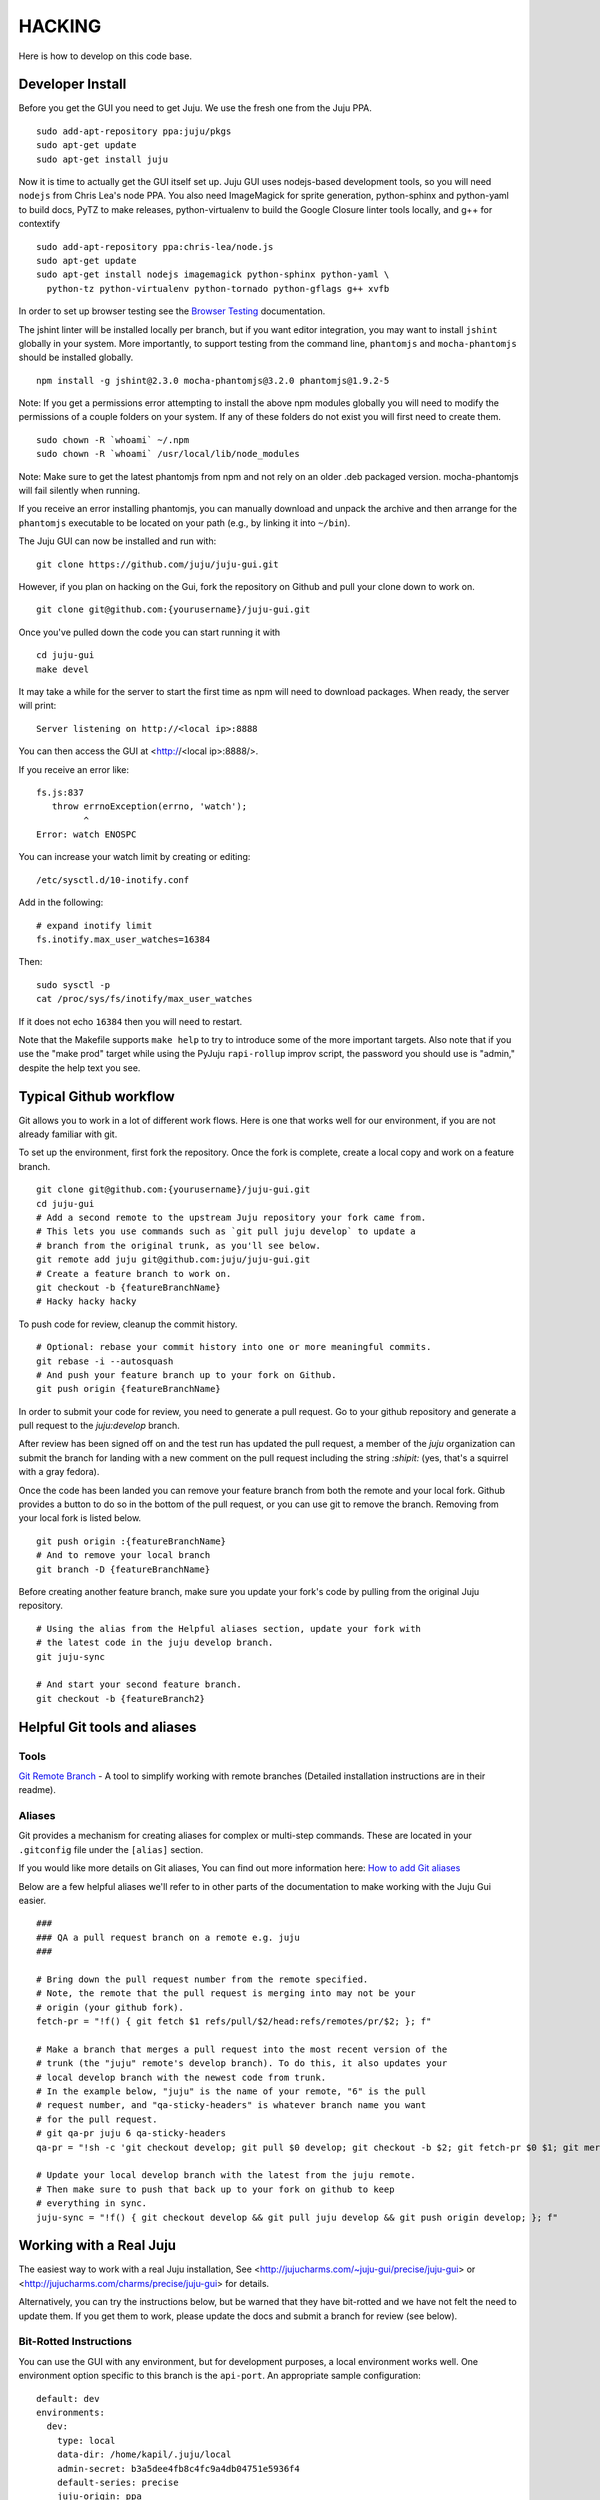 .. Run "make view-main-doc" to render this file and read it in the browser
   alongside the whole project documentation. To do this, you need the
   dependencies described in the "Documentation" section below.

=======
HACKING
=======

Here is how to develop on this code base.

Developer Install
=================

Before you get the GUI you need to get Juju. We use the fresh one from the Juju
PPA.

::

  sudo add-apt-repository ppa:juju/pkgs
  sudo apt-get update
  sudo apt-get install juju


Now it is time to actually get the GUI itself set up.  Juju GUI uses
nodejs-based development tools, so you will need ``nodejs`` from Chris
Lea's node PPA. You also need ImageMagick for sprite generation, python-sphinx
and python-yaml to build docs, PyTZ to make releases, python-virtualenv to build
the Google Closure linter tools locally, and g++ for contextify

::

  sudo add-apt-repository ppa:chris-lea/node.js
  sudo apt-get update
  sudo apt-get install nodejs imagemagick python-sphinx python-yaml \
    python-tz python-virtualenv python-tornado python-gflags g++ xvfb

In order to set up browser testing see the `Browser Testing
<https://github.com/juju/juju-gui/blob/develop/docs/browser-testing.rst>`_
documentation.

The jshint linter will be installed locally per branch, but if you want editor
integration, you may want to install ``jshint`` globally in your system.  More
importantly, to support testing from the command line, ``phantomjs`` and
``mocha-phantomjs`` should be installed globally.

::

  npm install -g jshint@2.3.0 mocha-phantomjs@3.2.0 phantomjs@1.9.2-5

Note: If you get a permissions error attempting to install the above npm modules
globally you will need to modify the permissions of a couple folders on your
system. If any of these folders do not exist you will first need to create
them.

::

  sudo chown -R `whoami` ~/.npm
  sudo chown -R `whoami` /usr/local/lib/node_modules

Note: Make sure to get the latest phantomjs from npm and not rely on an older
.deb packaged version. mocha-phantomjs will fail silently when running.

If you receive an error installing phantomjs, you can manually download and
unpack the archive and then arrange for the ``phantomjs`` executable to be
located on your path (e.g., by linking it into ``~/bin``).

The Juju GUI can now be installed and run with:

::

  git clone https://github.com/juju/juju-gui.git


However, if you plan on hacking on the Gui, fork the repository on Github and
pull your clone down to work on.

::


  git clone git@github.com:{yourusername}/juju-gui.git


Once you've pulled down the code you can start running it with

::

  cd juju-gui
  make devel

It may take a while for the server to start the first time as npm will
need to download packages.  When ready, the server will print::

  Server listening on http://<local ip>:8888

You can then access the GUI at <http://<local ip>:8888/>.

If you receive an error like::

  fs.js:837
     throw errnoException(errno, 'watch');
           ^
  Error: watch ENOSPC

You can increase your watch limit by creating or editing::

  /etc/sysctl.d/10-inotify.conf

Add in the following::

  # expand inotify limit
  fs.inotify.max_user_watches=16384

Then::

  sudo sysctl -p
  cat /proc/sys/fs/inotify/max_user_watches

If it does not echo ``16384`` then you will need to restart.

Note that the Makefile supports ``make help`` to try to introduce some of the
more important targets.  Also note that if you use the "make prod" target
while using the PyJuju ``rapi-rollup`` improv script, the password you should
use is "admin," despite the help text you see.


Typical Github workflow
=======================

Git allows you to work in a lot of different work flows. Here is one that
works well for our environment, if you are not already familiar with git.

To set up the environment, first fork the repository. Once the fork is
complete, create a local copy and work on a feature branch.

::

  git clone git@github.com:{yourusername}/juju-gui.git
  cd juju-gui
  # Add a second remote to the upstream Juju repository your fork came from.
  # This lets you use commands such as `git pull juju develop` to update a
  # branch from the original trunk, as you'll see below.
  git remote add juju git@github.com:juju/juju-gui.git
  # Create a feature branch to work on.
  git checkout -b {featureBranchName}
  # Hacky hacky hacky


To push code for review, cleanup the commit history.

::

  # Optional: rebase your commit history into one or more meaningful commits.
  git rebase -i --autosquash
  # And push your feature branch up to your fork on Github.
  git push origin {featureBranchName}


In order to submit your code for review, you need to generate a pull request.
Go to your github repository and generate a pull request to the `juju:develop`
branch.

After review has been signed off on and the test run has updated the pull
request, a member of the `juju` organization can submit the branch for landing
with a new comment on the pull request including the string `:shipit:` (yes,
that's a squirrel with a gray fedora).

Once the code has been landed you can remove your feature branch from both the
remote and your local fork. Github provides a button to do so in the bottom of
the pull request, or you can use git to remove the branch. Removing from your
local fork is listed below.

::

  git push origin :{featureBranchName}
  # And to remove your local branch
  git branch -D {featureBranchName}

Before creating another feature branch, make sure you update your fork's code
by pulling from the original Juju repository.

::

  # Using the alias from the Helpful aliases section, update your fork with
  # the latest code in the juju develop branch.
  git juju-sync

  # And start your second feature branch.
  git checkout -b {featureBranch2}


Helpful Git tools and aliases
=============================

Tools
-----

`Git Remote Branch
<https://github.com/webmat/git_remote_branch>`_ - A tool to simplify working
with remote branches (Detailed installation instructions are in their readme).

Aliases
-------

Git provides a mechanism for creating aliases for complex or multi-step
commands. These are located in your ``.gitconfig`` file under the
``[alias]`` section.

If you would like more details on Git aliases, You can find out more
information here: `How to add Git aliases
<https://git.wiki.kernel.org/index.php/Aliases>`_

Below are a few helpful aliases we'll refer to in other parts of the
documentation to make working with the Juju Gui easier.

::

  ###
  ### QA a pull request branch on a remote e.g. juju
  ###

  # Bring down the pull request number from the remote specified.
  # Note, the remote that the pull request is merging into may not be your
  # origin (your github fork).
  fetch-pr = "!f() { git fetch $1 refs/pull/$2/head:refs/remotes/pr/$2; }; f"

  # Make a branch that merges a pull request into the most recent version of the
  # trunk (the "juju" remote's develop branch). To do this, it also updates your
  # local develop branch with the newest code from trunk.
  # In the example below, "juju" is the name of your remote, "6" is the pull
  # request number, and "qa-sticky-headers" is whatever branch name you want
  # for the pull request.
  # git qa-pr juju 6 qa-sticky-headers
  qa-pr = "!sh -c 'git checkout develop; git pull $0 develop; git checkout -b $2; git fetch-pr $0 $1; git merge pr/$1'"

  # Update your local develop branch with the latest from the juju remote.
  # Then make sure to push that back up to your fork on github to keep
  # everything in sync.
  juju-sync = "!f() { git checkout develop && git pull juju develop && git push origin develop; }; f"


Working with a Real Juju
========================

The easiest way to work with a real Juju installation, See
<http://jujucharms.com/~juju-gui/precise/juju-gui> or
<http://jujucharms.com/charms/precise/juju-gui> for details.

Alternatively, you can try the instructions below, but be warned that they
have bit-rotted and we have not felt the need to update them.  If you get them
to work, please update the docs and submit a branch for review (see below).

Bit-Rotted Instructions
-----------------------

You can use the GUI with any environment, but for development purposes, a
local environment works well. One environment option specific to this branch
is the ``api-port``. An appropriate sample configuration::

  default: dev
  environments:
    dev:
      type: local
      data-dir: /home/kapil/.juju/local
      admin-secret: b3a5dee4fb8c4fc9a4db04751e5936f4
      default-series: precise
      juju-origin: ppa
      api-port: 8081

Note that ``juju-origin`` is set to the PPA, the API server runs outside of
the container, and it is launched using whichever branch you are using.

Also note that the ``api-port`` should be set at ``8081``, which the GUI's
initial environment connection currently defaults to.

You will need to bootstrap the local environment, and deploy one service.
The API server needs access to the provisioning credentials which are
lazily initialized in Juju upon usage.

``Juju-gui`` and ``rapi-rollup`` can communicate via an encrypted WebSocket
connection: to enable it, add the following line to the config above::

  api-secure: true

You will also need to edit ``app/config-debug.js`` and ``app/config-prod.js``
replacing ``ws://localhost:8081/ws`` with ``wss://localhost:8081/ws``.

By default, ``rapi-rollup`` uses a self-signed certificate; because of that you
will need to visit the <https://localhost:8081/ws> WebSocket URL with your
browser and accept the included self-signed certificate, or the WebSocket
encrypted connection will not work.

In order to use a different certificate you add an ``api-keys`` option to the
config above: its value will be the path of the directory containing the
certificate and the private key, whose filenames will have to be respectively
``juju.crt`` and ``juju.key``.

After this, the GUI should be functional (it automatically polls the
API server for establishing a websocket).

Running Unit Tests
==================

``make test-prod`` or ``make test-debug`` will run the CLI based test
runner. If you need to debug a test in the browser, use ``make test-server``.

Running Lint
============

Run the linters with ``make lint``.  ``make beautify`` will use the Google
Closure tools to try and force the code to conform to some of the guidelines,
with variable success.  It can help, but we suggest you first commit your code
to your branch and only then run make beautify, so you can easily see and
evaluate the changes it made.

If you have done a large refactoring and the yuidoc linter complains about a
lot of code that no longer exists or has been moved or renamed, note that
``make undocumented`` can reproduce the undocumented file so as to quiet the
linter. If you need to do this, please make sure that the length (``wc -l``)
of the new "undocumented" file is the same or smaller than it was before.

.. _all-docs:

Documentation
=============

The ``make docs`` command generates the code and the project documentation
together. The ``make view-docs`` command does the above and also opens both
docs in the browser.

Code Documentation
------------------

Generated documentation for the JavaScript code is available in the ``yuidoc/``
directory.  You can build and view the docs by running::

  make view-code-doc

See the `style guide
<https://github.com/juju/juju-gui/blob/develop/docs/style-guide.rst>`_
document for details on how to write the embedded documentation.

Project Documentation
---------------------

The project documentation is available in the ``docs/`` directory. As already
mentioned in the developer installation instructions above, it needs Sphinx
and Python-yaml.  To build and view the documentation, use these commands::

  make view-main-doc

Filing Bugs
===========

Please file bugs here:

https://bugs.launchpad.net/juju-gui/+filebug

Proposing Branches
==================

We use ``lbox`` to propose branches for review and submit them to the trunk.
Gustavo Niemeyer has `a helpful blogpost`_ about this tool.  See the
`Process Document - preparing for a review
<https://github.com/juju/juju-gui/blob/develop/docs/process.rst#checklist-for-preparing-for-a-review>`_
, for a step-by-step checklist on how to prepare branches for review.

.. _`a helpful blogpost`:
    http://blog.labix.org/2011/11/17/launchpad-rietveld-happycodereviews

Making Targets Quickly Without Bazaar
=====================================

Within a checkout, a lightweight checkout, or a branch, you may run make as
``NO_BZR=1 make [target]`` in order to prevent the Makefile from running any
Bazaar commands, all of which access the parent branch over the network. Where
Bazaar may have provided information such as the revno, sensible defaults are
used instead.  Because many of these Bazaar commands are used to populate
variables regardless of the target, defining NO_BZR will have an effect on all
targets, except ``dist``, which will refuse to complete.

Note that this allows one to run any make target from the working copy, even
if it is a lightweight checkout, by skipping steps that involve network access
through Bazaar.  Because of this, make will assume that the revno is
0 and that the branch is clean and up to date without checking that it is a
checkout of trunk.  The resulting tarball or build may be used to test
releases by hand or in the charm.

Making Releases
===============

See the `Process Document - making releases
<https://github.com/juju/juju-gui/blob/develop/docs/process.rst#making-releases>`_
, for step-by-step checklists to make developer and stable releases.  The
following is additional detail and an overview.

To make a release, you must either be in a checkout of ``lp:juju-gui``
without uncommitted changes, or you must override one of the
`pertinent variable names`_ to force a release.

.. _`pertinent variable names`:
    `Potentially Useful Release-Oriented Makefile Variables`_

To make the release tarball use ``make distfile``.

In order to make and upload the release (``make dist``), you also need to have
a GPG key, and the ``python-pytz`` package installed (as well as
``launchpadlib``, but that is installed by default in Ubuntu).

Potentially Useful Release-Oriented Makefile Variables
------------------------------------------------------

The following is a list of pertinent Makefile variables.

``FINAL``
  Set ``FINAL`` to any non-empty value to make a final release. This will cause
  the ``bzr revno`` to be omitted from the tarball name, and (if you use the
  release target) will cause the release to be uploaded to the stable series
  rather than the trunk series. Example usage::

    FINAL=1 make dist

``PROD``
  By default, releases will be uploaded to ``staging.launchpad.net``, which is
  a separate version of Launchpad that uses a temporary database.  This can be
  convenient for trying out the release process in the Makefile without
  affecting our actual production releases.  Set ``PROD`` to any non-empty
  value to send uploads to ``launchpad.net``, the production version of
  Launchpad, when you are ready to make a real release.

  Note that you may need to ask the webops to turn off the two-factor
  authentication on your Launchpad staging account in order for the staging to
  work. Go to the ``#launchpad-ops`` channel on the Canonical IRC server and
  ask something like "webops, could you disable 2FA on my staging account?".

  Example usage::

    PROD=1 make dist

``IS_TRUNK_BRANCH``
  Set this to any non-empty value to force the Makefile to believe it is
  working with a trunk checkout. Example usage::

    IS_TRUNK_BRANCH=0 make dist

``BRANCH_IS_CLEAN``
  Set this to any non-empty value to force the Makefile to believe that the
  current code tree has no changes. Example usage::

    BRANCH_IS_CLEAN=0 make dist

``BRANCH_IS_GOOD``
  Set this to any non-empty value to force the Makefile to bypass checks of
  ``IS_TRUNK_BRANCH`` and ``BRANCH_IS_CLEAN``. Example usage::

    BRANCH_IS_GOOD=0 make dist

Updating the ``nodejs`` dependencies
====================================

The ranges of allowed versions for the ``nodejs`` dependency packages are
specified in the top-level ``package.json`` file. However, the actual installed
versions are frozen in the top-level ``npm-shrinkwap.json`` file, which
overrides the former.

The ``npm-shrinkwap.json`` file is generated by the ``npm shrinkwrap`` command
(see `shrinkwrap - Lock down dependency versions`_) on the basis of the
packages currently installed by any of the ``make build-[something]`` commands.

The procedure for updating the dependency versions is described in the
`Building shrinkwrapped packages`_ section of the aforementioned document. In
a nutshell:

1) review the ``package.json`` file and see whether any constraints may be
   updated, in order to allow using newer package versions;
2) delete the ``npm-shrinkwrap.json`` file;
3) run ``make``, getting all new dependencies;
4) check that everything works well;

If everything is fine, regenerate the ``npm-shrinkwap.json`` file by running
the ``npm shrinkwrap`` command.

If something is broken find the culprit, adjust the ``package.json`` file
accordingly, and go back to step #3.

Alternatively, you might use the ``npm outdated`` command to get the update
candidates, and do the job one step at a time rather than all at once.

.. _`shrinkwrap - Lock down dependency versions`:
    https://npmjs.org/doc/shrinkwrap.html
.. _`Building shrinkwrapped packages`:
    https://npmjs.org/doc/shrinkwrap.html#Building-shrinkwrapped-packages
